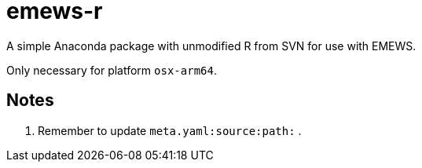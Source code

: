 = emews-r

A simple Anaconda package with unmodified R from SVN for use with EMEWS.

Only necessary for platform `osx-arm64`.

== Notes

. Remember to update `meta.yaml:source:path:` .
